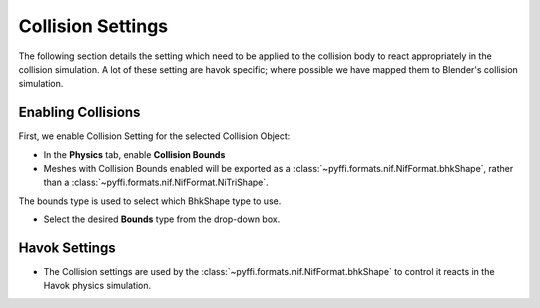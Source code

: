 Collision Settings
------------------
.. _collisonsettings:

The following section details the setting which need to be applied to the collision body to react appropriately in the collision simulation.
A lot of these setting are havok specific; where possible we have mapped them to Blender's collision simulation.


.. _collisonsettings-enable:

Enabling Collisions
===================

First, we enable Collision Setting for the selected Collision Object:

* In the **Physics** tab, enable **Collision Bounds** 

* Meshes with Collision Bounds enabled will be exported as a :class:`~pyffi.formats.nif.NifFormat.bhkShape`, rather than a :class:`~pyffi.formats.nif.NifFormat.NiTriShape`.


The bounds type is used to select which BhkShape type to use.

* Select the desired **Bounds** type from the drop-down box.


.. _collisonsettings-havok:

Havok Settings
==============

* The Collision settings are used by the :class:`~pyffi.formats.nif.NifFormat.bhkShape` to control it reacts in the Havok physics simulation.

.. 
   todo::

   Probably a better way to display the information too, perhaps a table with the setting -> detail?. Could bloat though.
   Decide if we should reference the nif.xml directly or improve tooltips?


   The **Radius** is used as the region around the collision object.
   If another collision object intersects this region; a quicker, but less accurate collision algorithm is used. 
   If the object intersects further than the region value, then full collision calculation occurs.
   
   * Set the **Radius** to the appropriate number.
   
   The **Havok Material** decides how the material should behave for collisions, eg. sound, decals.
   
   * Select a **Havok Material** from the drop-down box.
   
                     Velocity Max does not seem to be used in the nif.
   
   The **Collision Filter Flags** determines
   
   * Set the **Col Filter** to the appropriate number.
   
   The **Deactivator Type** determines.
   
   * Select a **Deactivator Type** from the drop-down box.
   
   The **Solver Deactivator** determines.
   
   * Select a **Solver Deactivator** from the drop-down box.
   
   The **Quality Type** determines.
   
   * Select a **Quality Type** from the drop-down box.
   
   The **Oblivion Layer** determines.
   
   * Select a **Oblivion Layer** from the drop-down box.
   
   The **Max Linear Velocity** determines.
   
   * Set the **Max Linear Velocity** to the appropriate number.
   
   The **Max Angular Velocity** determines.
   
   * Set the **Max Angular Velocity** to the appropriate number.
   
   The **Motion System** determines.
   
   * Select a **Motion System** from the drop-down box.
   
   The **LHMaxFriction** determines .
   
   * Set the **LHMaxFriction** to the appropriate number.
   
   The **tau** determines.
   
   * Set the **tau** to the appropriate number.
   
   The **Damping** determines.
   
   * Set the **Damping** to the appropriate number.

